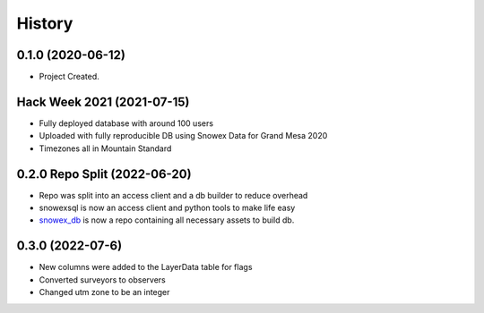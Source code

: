 =======
History
=======

0.1.0 (2020-06-12)
------------------

* Project Created.

Hack Week 2021 (2021-07-15)
---------------------------

* Fully deployed database with around 100 users
* Uploaded with fully reproducible DB using Snowex Data for Grand Mesa 2020
* Timezones all in Mountain Standard

0.2.0 Repo Split (2022-06-20)
-----------------------------

* Repo was split into an access client and a db builder to reduce overhead
* snowexsql is now an access client and python tools to make life easy
* snowex_db_ is now a repo containing all necessary assets to build db.

.. _snowex_db: https://github.com/SnowEx/snowex_db

0.3.0 (2022-07-6)
-----------------------------

* New columns were added to the LayerData table for flags
* Converted surveyors to observers
* Changed utm zone to be an integer

